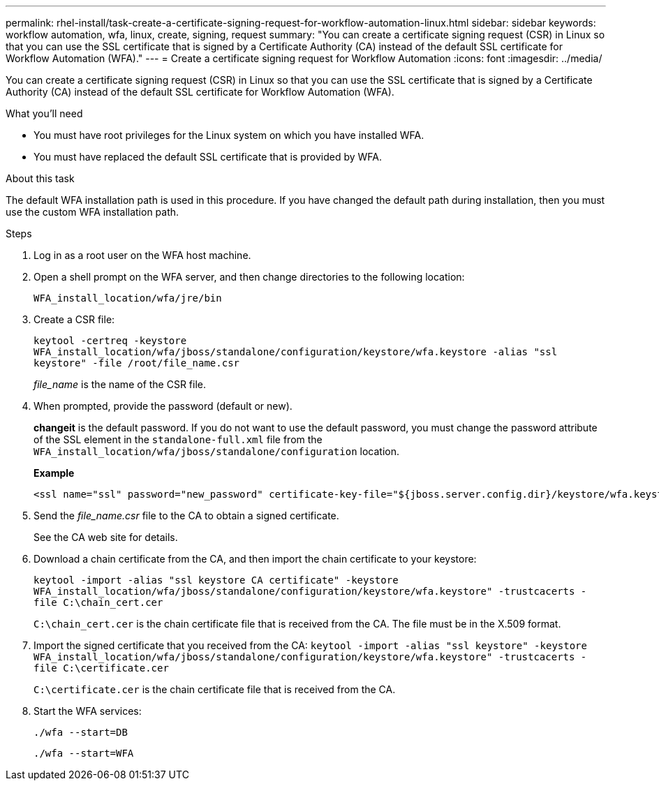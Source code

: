 ---
permalink: rhel-install/task-create-a-certificate-signing-request-for-workflow-automation-linux.html
sidebar: sidebar
keywords: workflow automation, wfa, linux, create, signing, request
summary: "You can create a certificate signing request (CSR) in Linux so that you can use the SSL certificate that is signed by a Certificate Authority (CA) instead of the default SSL certificate for Workflow Automation (WFA)."
---
= Create a certificate signing request for Workflow Automation
:icons: font
:imagesdir: ../media/

[.lead]
You can create a certificate signing request (CSR) in Linux so that you can use the SSL certificate that is signed by a Certificate Authority (CA) instead of the default SSL certificate for Workflow Automation (WFA).

.What you'll need

* You must have root privileges for the Linux system on which you have installed WFA.
* You must have replaced the default SSL certificate that is provided by WFA.

.About this task

The default WFA installation path is used in this procedure. If you have changed the default path during installation, then you must use the custom WFA installation path.

.Steps
. Log in as a root user on the WFA host machine.
. Open a shell prompt on the WFA server, and then change directories to the following location:
+
`WFA_install_location/wfa/jre/bin`
. Create a CSR file:
+
`keytool -certreq -keystore WFA_install_location/wfa/jboss/standalone/configuration/keystore/wfa.keystore -alias "ssl keystore" -file /root/file_name.csr`
+
_file_name_ is the name of the CSR file.

. When prompted, provide the password (default or new).
+
*changeit* is the default password. If you do not want to use the default password, you must change the password attribute of the SSL element in the `standalone-full.xml` file from the `WFA_install_location/wfa/jboss/standalone/configuration` location.
+
*Example*
+
----
<ssl name="ssl" password="new_password" certificate-key-file="${jboss.server.config.dir}/keystore/wfa.keystore"
----

. Send the _file_name.csr_ file to the CA to obtain a signed certificate.
+
See the CA web site for details.

. Download a chain certificate from the CA, and then import the chain certificate to your keystore:
+
`keytool -import -alias "ssl keystore CA certificate" -keystore WFA_install_location/wfa/jboss/standalone/configuration/keystore/wfa.keystore" -trustcacerts -file C:\chain_cert.cer`
+
`C:\chain_cert.cer` is the chain certificate file that is received from the CA. The file must be in the X.509 format.

. Import the signed certificate that you received from the CA: `keytool -import -alias "ssl keystore" -keystore WFA_install_location/wfa/jboss/standalone/configuration/keystore/wfa.keystore" -trustcacerts -file C:\certificate.cer`
+
`C:\certificate.cer` is the chain certificate file that is received from the CA.

. Start the WFA services:
+
`./wfa --start=DB`
+
`./wfa --start=WFA`
